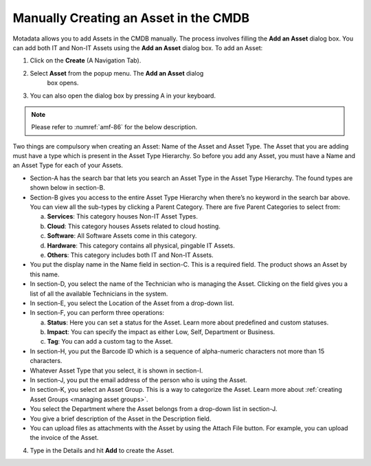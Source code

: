 **************************************
Manually Creating an Asset in the CMDB
**************************************

Motadata allows you to add Assets in the CMDB manually. The process
involves filling the **Add an Asset** dialog box. You can add both IT
and Non-IT Assets using the **Add an Asset** dialog box. To add an Asset:

1. Click on the **Create** (A Navigation Tab).

2. Select **Asset** from the popup menu. The **Add an Asset** dialog
    box opens.

3. You can also open the dialog box by pressing A in your keyboard.

.. _amf-86:
.. figure:: https://s3-ap-southeast-1.amazonaws.com/flotomate-resources/asset-management/AM-86.png
    :align: center
    :alt: figure 86

.. note:: Please refer to :numref:`amf-86` for the below description.

Two things are compulsory when creating an Asset: Name of the Asset and
Asset Type. The Asset that you are adding must have a type which is
present in the Asset Type Hierarchy. So before you add any Asset, you
must have a Name and an Asset Type for each of your Assets.

-  Section-A has the search bar that lets you search an Asset Type in
   the Asset Type Hierarchy. The found types are shown below in
   section-B.

-  Section-B gives you access to the entire Asset Type Hierarchy when
   there’s no keyword in the search bar above. You can view all the
   sub-types by clicking a Parent Category. There are five Parent
   Categories to select from:

   a. **Services**: This category houses Non-IT Asset Types.

   b. **Cloud**: This category houses Assets related to cloud hosting.

   c. **Software**: All Software Assets come in this category.

   d. **Hardware**: This category contains all physical, pingable IT
      Assets.

   e. **Others**: This category includes both IT and Non-IT Assets.

-  You put the display name in the Name field in section-C. This is a
   required field. The product shows an Asset by this name.

-  In section-D, you select the name of the Technician who is managing
   the Asset. Clicking on the field gives you a list of all the
   available Technicians in the system.

-  In section-E, you select the Location of the Asset from a drop-down
   list.

-  In section-F, you can perform three operations:

   a. **Status**: Here you can set a status for the Asset. Learn more
      about predefined and custom statuses.

   b. **Impact**: You can specify the impact as either Low, Self,
      Department or Business.

   c. **Tag**: You can add a custom tag to the Asset.

-  In section-H, you put the Barcode ID which is a sequence of
   alpha-numeric characters not more than 15 characters.

-  Whatever Asset Type that you select, it is shown in section-I.

-  In section-J, you put the email address of the person who is using
   the Asset.

-  In section-K, you select an Asset Group. This is a way to categorize
   the Asset. Learn more about :ref:`creating Asset Groups <managing asset groups>`.

-  You select the Department where the Asset belongs from a drop-down
   list in section-J.

-  You give a brief description of the Asset in the Description field.

-  You can upload files as attachments with the Asset by using the
   Attach File button. For example, you can upload the invoice of the
   Asset.

4. Type in the Details and hit **Add** to create the Asset.